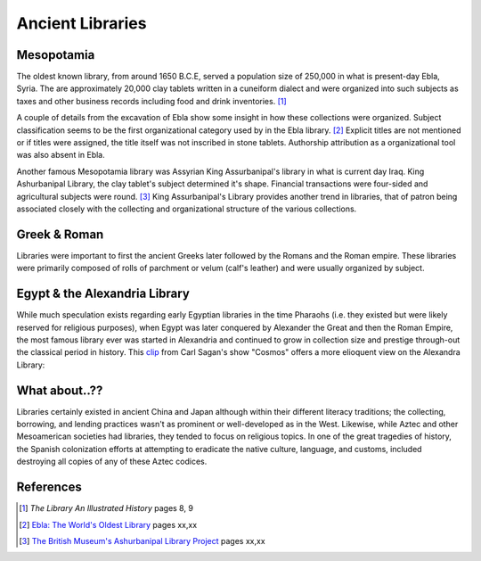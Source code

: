 Ancient Libraries
^^^^^^^^^^^^^^^^^
Mesopotamia
-----------
The oldest known library, from around 1650 B.C.E, served a population size of 
250,000 in what is present-day Ebla, Syria. The are approximately 20,000 clay 
tablets written in a cuneiform dialect and were organized into such subjects
as taxes and other business records including food and drink inventories. [#]_

A couple of details from the excavation of Ebla show some insight in how 
these collections were organized. Subject classification seems to be the
first organizational category used by in the Ebla library. [#]_ Explicit titles
are not mentioned or if titles were assigned, the title itself was not
inscribed in stone tablets. Authorship attribution as a organizational 
tool was also absent in Ebla. 

Another famous Mesopotamia library was Assyrian King Assurbanipal's library
in what is current day Iraq. King Ashurbanipal Library, the clay tablet's
subject determined it's shape. Financial transactions were four-sided and 
agricultural subjects were round. [#]_ King Assurbanipal's Library provides another
trend in libraries, that of patron being associated closely with the collecting
and organizational structure of the various collections. 

Greek & Roman
-------------
Libraries were important to first the ancient Greeks later followed by the Romans
and the Roman empire. These libraries were primarily composed of rolls of parchment or
velum (calf's leather) and were usually organized by subject. 


Egypt & the Alexandria Library
------------------------------
While much speculation exists regarding early Egyptian libraries in the time 
Pharaohs (i.e. they existed but were likely reserved for religious purposes), when
Egypt was later conquered by Alexander the Great and then the Roman Empire, the 
most famous library ever was started in Alexandria and continued to grow in collection
size and prestige through-out the classical period in history. This `clip`_
from Carl Sagan's show "Cosmos" offers a more elioquent view on the Alexandra Library:

What about..??
--------------
Libraries certainly existed in ancient China and Japan although within their different
literacy traditions; the collecting, borrowing, and lending practices wasn't as
prominent or well-developed as in the West. Likewise, while Aztec
and other Mesoamerican societies had libraries, they tended to focus on religious
topics. In one of the great tragedies of history, the Spanish colonization efforts
at attempting to eradicate the native culture, language, and customs, included
destroying all copies of any of these Aztec codices. 

References
----------
.. [#] *The Library An Illustrated History* pages 8, 9
.. [#] `Ebla: The World's Oldest Library`_ pages xx,xx
.. [#] `The British Museum's Ashurbanipal Library Project`_ pages xx,xx

.. _`The British Museum's Ashurbanipal Library Project`: /resources/articles/british-museum-ashurbanipal-library-project
.. _clip: http://www.youtube.com/watch?v=jixnM7S9tLw
.. _`Ebla: The World's Oldest Library`: /resources/articles/ebla-worlds-oldest-library
